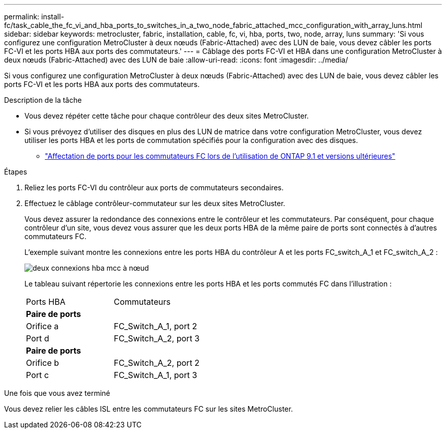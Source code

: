 ---
permalink: install-fc/task_cable_the_fc_vi_and_hba_ports_to_switches_in_a_two_node_fabric_attached_mcc_configuration_with_array_luns.html 
sidebar: sidebar 
keywords: metrocluster, fabric, installation, cable, fc, vi, hba, ports, two, node, array, luns 
summary: 'Si vous configurez une configuration MetroCluster à deux nœuds (Fabric-Attached) avec des LUN de baie, vous devez câbler les ports FC-VI et les ports HBA aux ports des commutateurs.' 
---
= Câblage des ports FC-VI et HBA dans une configuration MetroCluster à deux nœuds (Fabric-Attached) avec des LUN de baie
:allow-uri-read: 
:icons: font
:imagesdir: ../media/


[role="lead"]
Si vous configurez une configuration MetroCluster à deux nœuds (Fabric-Attached) avec des LUN de baie, vous devez câbler les ports FC-VI et les ports HBA aux ports des commutateurs.

.Description de la tâche
* Vous devez répéter cette tâche pour chaque contrôleur des deux sites MetroCluster.
* Si vous prévoyez d'utiliser des disques en plus des LUN de matrice dans votre configuration MetroCluster, vous devez utiliser les ports HBA et les ports de commutation spécifiés pour la configuration avec des disques.
+
** link:concept_port_assignments_for_fc_switches_when_using_ontap_9_1_and_later.html["Affectation de ports pour les commutateurs FC lors de l'utilisation de ONTAP 9.1 et versions ultérieures"]




.Étapes
. Reliez les ports FC-VI du contrôleur aux ports de commutateurs secondaires.
. Effectuez le câblage contrôleur-commutateur sur les deux sites MetroCluster.
+
Vous devez assurer la redondance des connexions entre le contrôleur et les commutateurs. Par conséquent, pour chaque contrôleur d'un site, vous devez vous assurer que les deux ports HBA de la même paire de ports sont connectés à d'autres commutateurs FC.

+
L'exemple suivant montre les connexions entre les ports HBA du contrôleur A et les ports FC_switch_A_1 et FC_switch_A_2 :

+
image::../media/two_node_mcc_hba_connections.gif[deux connexions hba mcc à nœud]

+
Le tableau suivant répertorie les connexions entre les ports HBA et les ports commutés FC dans l'illustration :

+
|===


| Ports HBA | Commutateurs 


2+| *Paire de ports* 


 a| 
Orifice a
 a| 
FC_Switch_A_1, port 2



 a| 
Port d
 a| 
FC_Switch_A_2, port 3



2+| *Paire de ports* 


 a| 
Orifice b
 a| 
FC_Switch_A_2, port 2



 a| 
Port c
 a| 
FC_Switch_A_1, port 3

|===


.Une fois que vous avez terminé
Vous devez relier les câbles ISL entre les commutateurs FC sur les sites MetroCluster.
